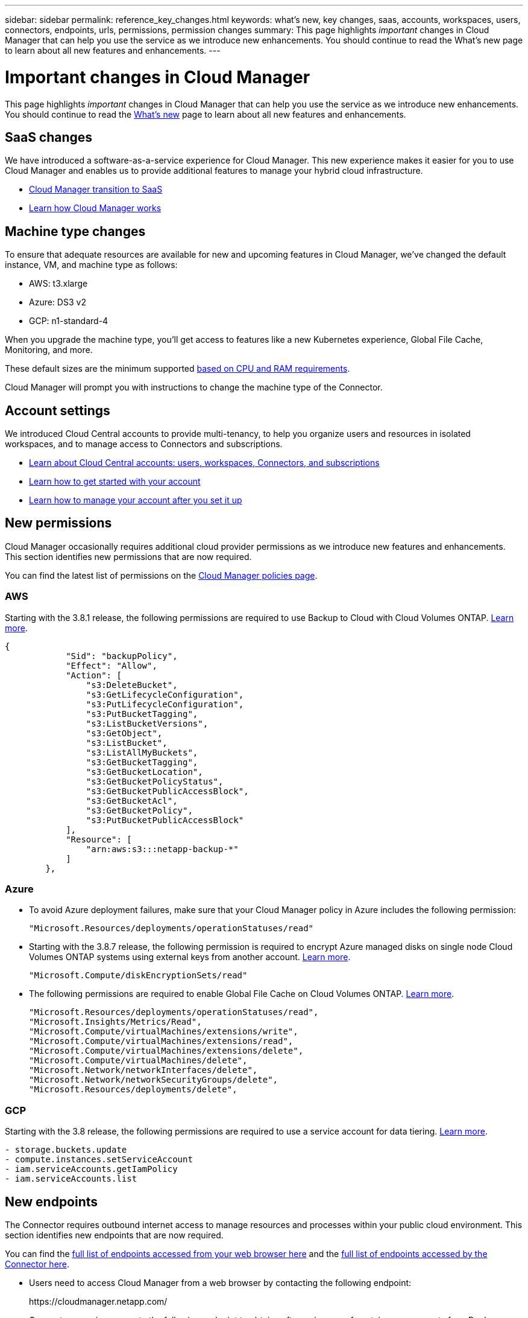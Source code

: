 ---
sidebar: sidebar
permalink: reference_key_changes.html
keywords: what's new, key changes, saas, accounts, workspaces, users, connectors, endpoints, urls, permissions, permission changes
summary: This page highlights _important_ changes in Cloud Manager that can help you use the service as we introduce new enhancements. You should continue to read the What's new page to learn about all new features and enhancements.
---

= Important changes in Cloud Manager
:hardbreaks:
:nofooter:
:icons: font
:linkattrs:
:imagesdir: ./media/

[.lead]
This page highlights _important_ changes in Cloud Manager that can help you use the service as we introduce new enhancements. You should continue to read the link:reference_new_occm.html[What's new] page to learn about all new features and enhancements.

== SaaS changes

We have introduced a software-as-a-service experience for Cloud Manager. This new experience makes it easier for you to use Cloud Manager and enables us to provide additional features to manage your hybrid cloud infrastructure.

* link:concept_saas.html[Cloud Manager transition to SaaS]
* link:concept_overview.html[Learn how Cloud Manager works]

== Machine type changes

To ensure that adequate resources are available for new and upcoming features in Cloud Manager, we've changed the default instance, VM, and machine type as follows:

* AWS: t3.xlarge
* Azure: DS3 v2
* GCP: n1-standard-4

When you upgrade the machine type, you'll get access to features like a new Kubernetes experience, Global File Cache, Monitoring, and more.

These default sizes are the minimum supported link:reference_cloud_mgr_reqs.html[based on CPU and RAM requirements].

Cloud Manager will prompt you with instructions to change the machine type of the Connector.

== Account settings

We introduced Cloud Central accounts to provide multi-tenancy, to help you organize users and resources in isolated workspaces, and to manage access to Connectors and subscriptions.

* link:concept_cloud_central_accounts.html[Learn about Cloud Central accounts: users, workspaces, Connectors, and subscriptions]
* link:task_setting_up_cloud_central_accounts.html[Learn how to get started with your account]
* link:task_managing_cloud_central_accounts.html[Learn how to manage your account after you set it up]

== New permissions

Cloud Manager occasionally requires additional cloud provider permissions as we introduce new features and enhancements. This section identifies new permissions that are now required.

You can find the latest list of permissions on the https://mysupport.netapp.com/site/info/cloud-manager-policies[Cloud Manager policies page^].

=== AWS

Starting with the 3.8.1 release, the following permissions are required to use Backup to Cloud with Cloud Volumes ONTAP. link:task_backup_to_s3.html[Learn more].

[source,json]
{
            "Sid": "backupPolicy",
            "Effect": "Allow",
            "Action": [
                "s3:DeleteBucket",
                "s3:GetLifecycleConfiguration",
                "s3:PutLifecycleConfiguration",
                "s3:PutBucketTagging",
                "s3:ListBucketVersions",
                "s3:GetObject",
                "s3:ListBucket",
                "s3:ListAllMyBuckets",
                "s3:GetBucketTagging",
                "s3:GetBucketLocation",
                "s3:GetBucketPolicyStatus",
                "s3:GetBucketPublicAccessBlock",
                "s3:GetBucketAcl",
                "s3:GetBucketPolicy",
                "s3:PutBucketPublicAccessBlock"
            ],
            "Resource": [
                "arn:aws:s3:::netapp-backup-*"
            ]
        },

=== Azure

* To avoid Azure deployment failures, make sure that your Cloud Manager policy in Azure includes the following permission:
+
[source,json]
"Microsoft.Resources/deployments/operationStatuses/read"

* Starting with the 3.8.7 release, the following permission is required to encrypt Azure managed disks on single node Cloud Volumes ONTAP systems using external keys from another account. link:reference_new_occm.html#cloud-volumes-ontap-enhancements[Learn more].
+
[source,json]
"Microsoft.Compute/diskEncryptionSets/read"

* The following permissions are required to enable Global File Cache on Cloud Volumes ONTAP. link:concept_gfc.html[Learn more].
+
[source,json]
"Microsoft.Resources/deployments/operationStatuses/read",
"Microsoft.Insights/Metrics/Read",
"Microsoft.Compute/virtualMachines/extensions/write",
"Microsoft.Compute/virtualMachines/extensions/read",
"Microsoft.Compute/virtualMachines/extensions/delete",
"Microsoft.Compute/virtualMachines/delete",
"Microsoft.Network/networkInterfaces/delete",
"Microsoft.Network/networkSecurityGroups/delete",
"Microsoft.Resources/deployments/delete",

=== GCP

Starting with the 3.8 release, the following permissions are required to use a service account for data tiering. link:reference_new_occm.html#data-tiering-enhancements-in-gcp[Learn more].

[source,yaml]
- storage.buckets.update
- compute.instances.setServiceAccount
- iam.serviceAccounts.getIamPolicy
- iam.serviceAccounts.list

== New endpoints

The Connector requires outbound internet access to manage resources and processes within your public cloud environment. This section identifies new endpoints that are now required.

You can find the link:reference_networking.html[full list of endpoints accessed from your web browser here] and the link:reference_networking_cloud_manager.html#outbound-internet-access[full list of endpoints accessed by the Connector here].

* Users need to access Cloud Manager from a web browser by contacting the following endpoint:
+
\https://cloudmanager.netapp.com/

* Connectors require access to the following endpoint to obtain software images of container components for a Docker infrastructure:
+
\https://cloudmanagerinfraprod.azurecr.io
+
Ensure that your firewall enables access to this endpoint from the Connector.
